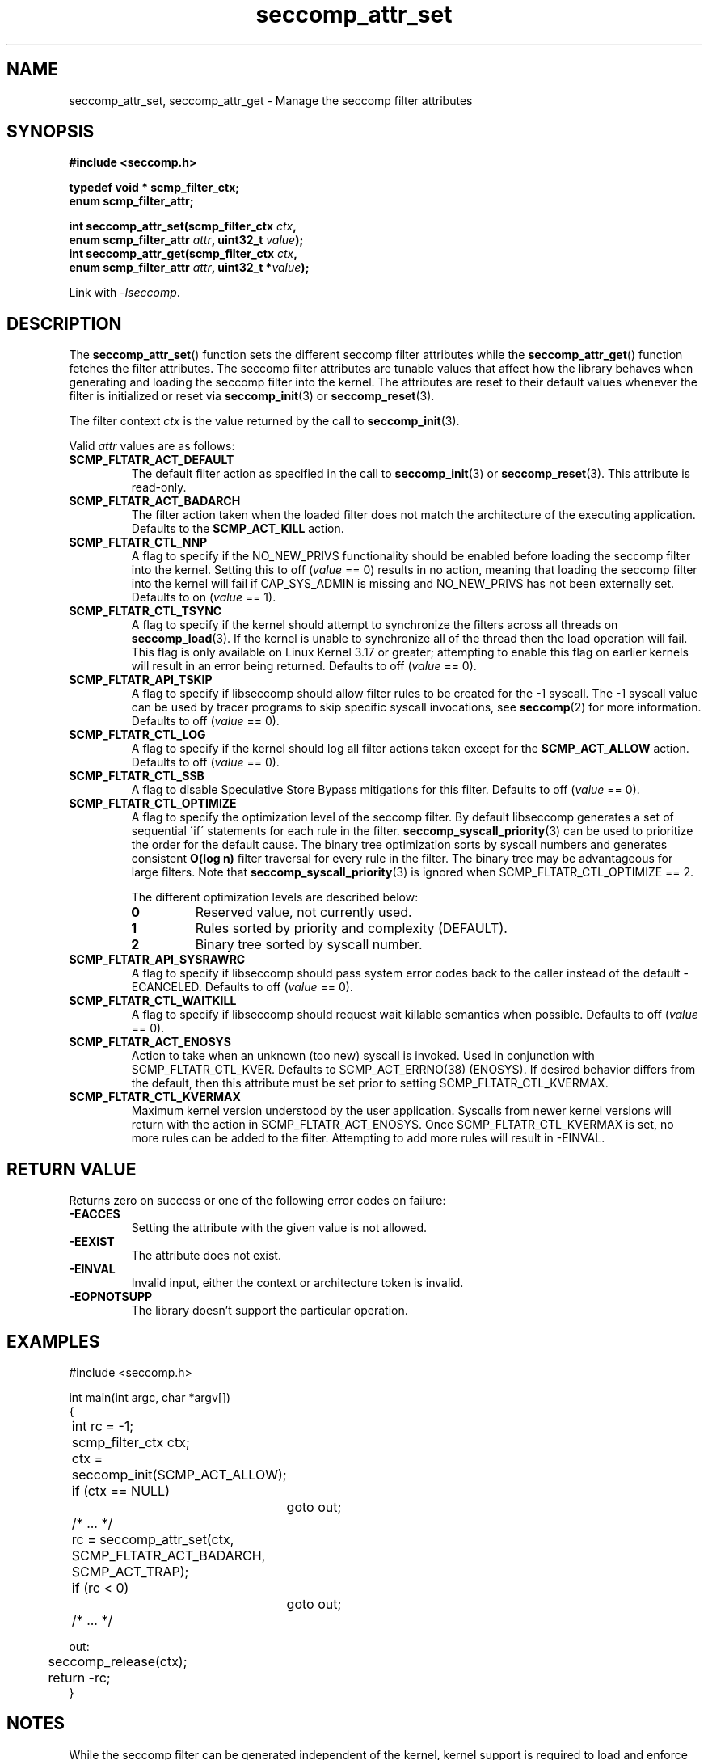 .TH "seccomp_attr_set" 3 "21 September 2022" "paul@paul-moore.com" "libseccomp Documentation"
.\" //////////////////////////////////////////////////////////////////////////
.SH NAME
.\" //////////////////////////////////////////////////////////////////////////
seccomp_attr_set, seccomp_attr_get \- Manage the seccomp filter attributes
.\" //////////////////////////////////////////////////////////////////////////
.SH SYNOPSIS
.\" //////////////////////////////////////////////////////////////////////////
.nf
.B #include <seccomp.h>
.sp
.B typedef void * scmp_filter_ctx;
.B enum scmp_filter_attr;
.sp
.BI "int seccomp_attr_set(scmp_filter_ctx " ctx ","
.BI "                     enum scmp_filter_attr " attr ", uint32_t " value ");"
.BI "int seccomp_attr_get(scmp_filter_ctx " ctx ","
.BI "                     enum scmp_filter_attr " attr ", uint32_t *" value ");"
.sp
Link with \fI\-lseccomp\fP.
.fi
.\" //////////////////////////////////////////////////////////////////////////
.SH DESCRIPTION
.\" //////////////////////////////////////////////////////////////////////////
.P
The
.BR seccomp_attr_set ()
function sets the different seccomp filter attributes while the
.BR seccomp_attr_get ()
function fetches the filter attributes.  The seccomp filter attributes are
tunable values that affect how the library behaves when generating and loading
the seccomp filter into the kernel.  The attributes are reset to their default
values whenever the filter is initialized or reset via
.BR seccomp_init (3)
or
.BR seccomp_reset (3).
.P
The filter context
.I ctx
is the value returned by the call to
.BR seccomp_init (3).
.P
Valid
.I attr
values are as follows:
.TP
.B SCMP_FLTATR_ACT_DEFAULT
The default filter action as specified in the call to
.BR seccomp_init (3)
or
.BR seccomp_reset (3).
This attribute is read-only.
.TP
.B SCMP_FLTATR_ACT_BADARCH
The filter action taken when the loaded filter does not match the architecture
of the executing application.  Defaults to the
.B SCMP_ACT_KILL
action.
.TP
.B SCMP_FLTATR_CTL_NNP
A flag to specify if the NO_NEW_PRIVS functionality should be enabled before
loading the seccomp filter into the kernel.  Setting this to off
.RI ( value
== 0) results in no action, meaning that loading the seccomp filter into the
kernel will fail if CAP_SYS_ADMIN is missing and NO_NEW_PRIVS has not been
externally set.  Defaults to on
.RI ( value
== 1).
.TP
.B SCMP_FLTATR_CTL_TSYNC
A flag to specify if the kernel should attempt to synchronize the filters
across all threads on
.BR seccomp_load (3).
If the kernel is unable to synchronize all of the thread then the load
operation will fail.  This flag is only available on Linux Kernel 3.17 or
greater; attempting to enable this flag on earlier kernels will result in an
error being returned.  Defaults to off
.RI ( value
== 0).
.TP
.B SCMP_FLTATR_API_TSKIP
A flag to specify if libseccomp should allow filter rules to be created for
the -1 syscall.  The -1 syscall value can be used by tracer programs to skip
specific syscall invocations, see
.BR seccomp (2)
for more information.  Defaults to off
.RI ( value
== 0).
.TP
.B SCMP_FLTATR_CTL_LOG
A flag to specify if the kernel should log all filter actions taken except for
the
.BR SCMP_ACT_ALLOW
action. Defaults to off
.RI ( value
== 0).
.TP
.B SCMP_FLTATR_CTL_SSB
A flag to disable Speculative Store Bypass mitigations for this filter.
Defaults to off
.RI ( value
== 0).
.TP
.B SCMP_FLTATR_CTL_OPTIMIZE
A flag to specify the optimization level of the seccomp filter.  By default
libseccomp generates a set of sequential \'if\' statements for each rule in
the filter.
.BR seccomp_syscall_priority (3)
can be used to prioritize the order for the default cause.  The binary tree
optimization sorts by syscall numbers and generates consistent
.BR O(log\ n)
filter traversal for every rule in the filter.  The binary tree may be
advantageous for large filters.  Note that
.BR seccomp_syscall_priority (3)
is ignored when SCMP_FLTATR_CTL_OPTIMIZE == 2.
.RS
.P
The different optimization levels are described below:
.TP
.B 0
Reserved value, not currently used.
.TP
.B 1
Rules sorted by priority and complexity (DEFAULT).
.TP
.B 2
Binary tree sorted by syscall number.
.RE
.TP
.B SCMP_FLTATR_API_SYSRAWRC
A flag to specify if libseccomp should pass system error codes back to the
caller instead of the default -ECANCELED.  Defaults to off
.RI ( value
== 0).
.TP
.B SCMP_FLTATR_CTL_WAITKILL
A flag to specify if libseccomp should request wait killable semantics when
possible.  Defaults to off
.RI ( value
== 0).
.TP
.B SCMP_FLTATR_ACT_ENOSYS
Action to take when an unknown (too new) syscall is invoked.  Used in
conjunction with SCMP_FLTATR_CTL_KVER.  Defaults to SCMP_ACT_ERRNO(38)
(ENOSYS).  If desired behavior differs from the default, then this attribute
must be set prior to setting SCMP_FLTATR_CTL_KVERMAX.
.TP
.B SCMP_FLTATR_CTL_KVERMAX
Maximum kernel version understood by the user application.  Syscalls from
newer kernel versions will return with the action in SCMP_FLTATR_ACT_ENOSYS.
Once SCMP_FLTATR_CTL_KVERMAX is set, no more rules can be added to the
filter.  Attempting to add more rules will result in -EINVAL.
.\" //////////////////////////////////////////////////////////////////////////
.SH RETURN VALUE
.\" //////////////////////////////////////////////////////////////////////////
Returns zero on success or one of the following error codes on
failure:
.TP
.B -EACCES
Setting the attribute with the given value is not allowed.
.TP
.B -EEXIST
The attribute does not exist.
.TP
.B -EINVAL
Invalid input, either the context or architecture token is invalid.
.TP
.B -EOPNOTSUPP
The library doesn't support the particular operation.
.\" //////////////////////////////////////////////////////////////////////////
.SH EXAMPLES
.\" //////////////////////////////////////////////////////////////////////////
.nf
#include <seccomp.h>

int main(int argc, char *argv[])
{
	int rc = \-1;
	scmp_filter_ctx ctx;

	ctx = seccomp_init(SCMP_ACT_ALLOW);
	if (ctx == NULL)
		goto out;

	/* ... */

	rc = seccomp_attr_set(ctx, SCMP_FLTATR_ACT_BADARCH, SCMP_ACT_TRAP);
	if (rc < 0)
		goto out;

	/* ... */

out:
	seccomp_release(ctx);
	return \-rc;
}
.fi
.\" //////////////////////////////////////////////////////////////////////////
.SH NOTES
.\" //////////////////////////////////////////////////////////////////////////
.P
While the seccomp filter can be generated independent of the kernel, kernel
support is required to load and enforce the seccomp filter generated by
libseccomp.
.P
The libseccomp project site, with more information and the source code
repository, can be found at https://github.com/seccomp/libseccomp.  This tool,
as well as the libseccomp library, is currently under development, please
report any bugs at the project site or directly to the author.
.\" //////////////////////////////////////////////////////////////////////////
.SH AUTHOR
.\" //////////////////////////////////////////////////////////////////////////
Paul Moore <paul@paul-moore.com>
.\" //////////////////////////////////////////////////////////////////////////
.SH SEE ALSO
.\" //////////////////////////////////////////////////////////////////////////
.BR seccomp_init (3),
.BR seccomp_reset (3),
.BR seccomp_load (3),
.BR seccomp (2)
